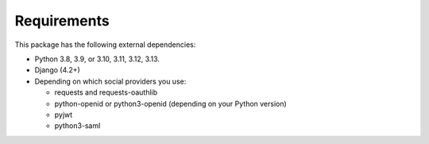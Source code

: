 Requirements
------------

This package has the following external dependencies:

- Python 3.8, 3.9, or 3.10, 3.11, 3.12, 3.13.

- Django (4.2+)

- Depending on which social providers you use:

  - requests and requests-oauthlib

  - python-openid or python3-openid (depending on your Python version)

  - pyjwt

  - python3-saml
